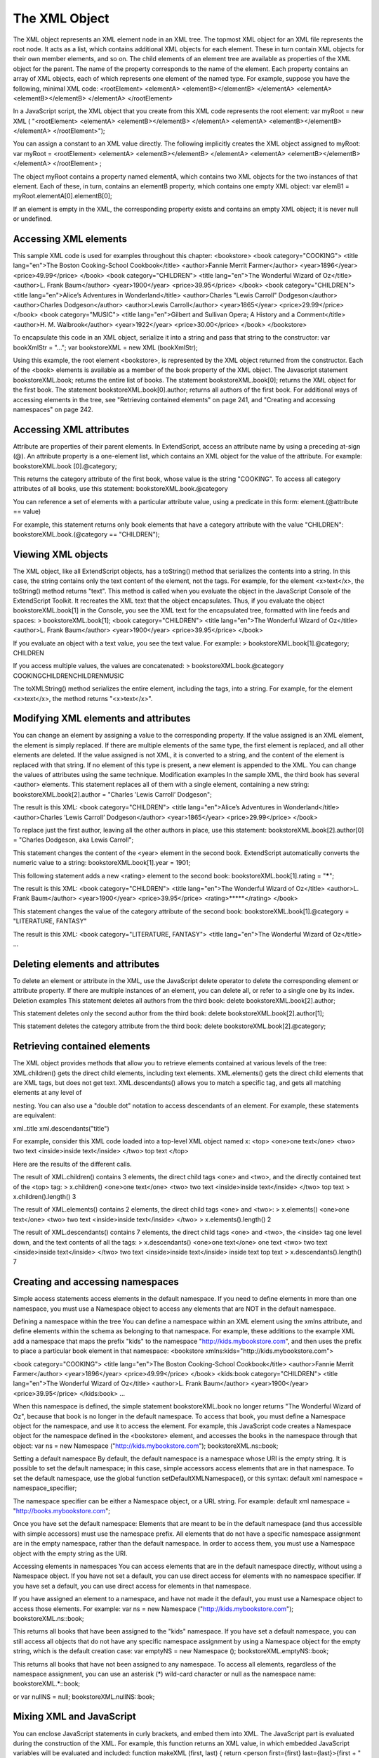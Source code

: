 .. _the-xml-object:

The XML Object
==============
The XML object represents an XML element node in an XML tree. The topmost XML object for an XML file
represents the root node. It acts as a list, which contains additional XML objects for each element. These in
turn contain XML objects for their own member elements, and so on.
The child elements of an element tree are available as properties of the XML object for the parent. The
name of the property corresponds to the name of the element. Each property contains an array of XML
objects, each of which represents one element of the named type.
For example, suppose you have the following, minimal XML code:
<rootElement>
<elementA>
<elementB></elementB>
</elementA>
<elementA>
<elementB></elementB>
</elementA>
</rootElement>

In a JavaScript script, the XML object that you create from this XML code represents the root element:
var myRoot = new XML ( "<rootElement> <elementA> <elementB></elementB> </elementA>
<elementA> <elementB></elementB> </elementA>
</rootElement>");

You can assign a constant to an XML value directly. The following implicitly creates the XML object
assigned to myRoot:
var myRoot = <rootElement>
<elementA>
<elementB></elementB>
</elementA>
<elementA>
<elementB></elementB>
</elementA>
</rootElement> ;

The object myRoot contains a property named elementA, which contains two XML objects for the two
instances of that element. Each of these, in turn, contains an elementB property, which contains one
empty XML object:
var elemB1 = myRoot.elementA[0].elementB[0];

If an element is empty in the XML, the corresponding property exists and contains an empty XML object; it
is never null or undefined.

.. _accessing-xml-elements:

Accessing XML elements
----------------------
This sample XML code is used for examples throughout this chapter:
<bookstore>
<book category="COOKING">
<title lang="en">The Boston Cooking-School Cookbook</title>
<author>Fannie Merrit Farmer</author>
<year>1896</year>
<price>49.99</price>
</book>
<book category="CHILDREN">
<title lang="en">The Wonderful Wizard of Oz</title>
<author>L. Frank Baum</author>
<year>1900</year>
<price>39.95</price>
</book>
<book category="CHILDREN">
<title lang="en">Alice’s Adventures in Wonderland</title>
<author>Charles "Lewis Carroll" Dodgeson</author>
<author>Charles Dodgeson</author>
<author>Lewis Carroll</author>
<year>1865</year>
<price>29.99</price>
</book>
<book category="MUSIC">
<title lang="en">Gilbert and Sullivan Opera; A History and a Comment</title>
<author>H. M. Walbrook</author>
<year>1922</year>
<price>30.00</price>
</book>
</bookstore>

To encapsulate this code in an XML object, serialize it into a string and pass that string to the constructor:
var bookXmlStr = "...";
var bookstoreXML = new XML (bookXmlStr);

Using this example, the root element <bookstore>, is represented by the XML object returned from the
constructor. Each of the <book> elements is available as a member of the book property of the XML object.
The Javascript statement bookstoreXML.book; returns the entire list of books.
The statement bookstoreXML.book[0]; returns the XML object for the first book.
The statement bookstoreXML.book[0].author; returns all authors of the first book.
For additional ways of accessing elements in the tree, see "Retrieving contained elements" on page 241,
and "Creating and accessing namespaces" on page 242.

.. _accessing-xml-attributes:

Accessing XML attributes
------------------------
Attribute are properties of their parent elements. In ExtendScript, access an attribute name by using a
preceding at-sign (@). An attribute property is a one-element list, which contains an XML object for the
value of the attribute. For example:
bookstoreXML.book [0].@category;

This returns the category attribute of the first book, whose value is the string "COOKING".
To access all category attributes of all books, use this statement:
bookstoreXML.book.@category

You can reference a set of elements with a particular attribute value, using a predicate in this form:
element.(@attribute == value)

For example, this statement returns only book elements that have a category attribute with the value
"CHILDREN":
bookstoreXML.book.(@category == "CHILDREN");

.. _viewing-xml-objects:

Viewing XML objects
-------------------
The XML object, like all ExtendScript objects, has a toString() method that serializes the contents into a
string. In this case, the string contains only the text content of the element, not the tags. For example, for
the element <x>text</x>, the toString() method returns "text".
This method is called when you evaluate the object in the JavaScript Console of the ExtendScript Toolkit. It
recreates the XML text that the object encapsulates. Thus, if you evaluate the object
bookstoreXML.book[1] in the Console, you see the XML text for the encapsulated tree, formatted with
line feeds and spaces:
> bookstoreXML.book[1];
<book category="CHILDREN">
<title lang="en">The Wonderful Wizard of Oz</title>
<author>L. Frank Baum</author>
<year>1900</year>
<price>39.95</price>
</book>

If you evaluate an object with a text value, you see the text value. For example:
> bookstoreXML.book[1].@category;
CHILDREN

If you access multiple values, the values are concatenated:
> bookstoreXML.book.@category
COOKINGCHILDRENCHILDRENMUSIC

The toXMLString() method serializes the entire element, including the tags, into a string. For example, for
the element <x>text</x>, the method returns "<x>text</x>".

.. _modifying-xml-elements-and-attributes:

Modifying XML elements and attributes
-------------------------------------
You can change an element by assigning a value to the corresponding property.
If the value assigned is an XML element, the element is simply replaced. If there are multiple elements
of the same type, the first element is replaced, and all other elements are deleted.
If the value assigned is not XML, it is converted to a string, and the content of the element is replaced
with that string.
If no element of this type is present, a new element is appended to the XML.
You can change the values of attributes using the same technique.
Modification examples
In the sample XML, the third book has several <author> elements. This statement replaces all of them
with a single element, containing a new string:
bookstoreXML.book[2].author = "Charles ’Lewis Carroll’ Dodgeson";

The result is this XML:
<book category="CHILDREN">
<title lang="en">Alice’s Adventures in Wonderland</title>
<author>Charles ’Lewis Carroll’ Dodgeson</author>
<year>1865</year>
<price>29.99</price>
</book>

To replace just the first author, leaving all the other authors in place, use this statement:
bookstoreXML.book[2].author[0] = "Charles Dodgeson, aka Lewis Carroll";

This statement changes the content of the <year> element in the second book. ExtendScript
automatically converts the numeric value to a string:
bookstoreXML.book[1].year = 1901;

This following statement adds a new <rating> element to the second book:
bookstoreXML.book[1].rating = "*****";

The result is this XML:
<book category="CHILDREN">
<title lang="en">The Wonderful Wizard of Oz</title>
<author>L. Frank Baum</author>
<year>1900</year>
<price>39.95</price>
<rating>*****</rating>
</book>

This statement changes the value of the category attribute of the second book:
bookstoreXML.book[1].@category = "LITERATURE, FANTASY"

The result is this XML:
<book category="LITERATURE, FANTASY">
<title lang="en">The Wonderful Wizard of Oz</title>
...

.. _deleting-elements-and-attributes:

Deleting elements and attributes
--------------------------------
To delete an element or attribute in the XML, use the JavaScript delete operator to delete the
corresponding element or attribute property. If there are multiple instances of an element, you can delete
all, or refer to a single one by its index.
Deletion examples
This statement deletes all authors from the third book:
delete bookstoreXML.book[2].author;

This statement deletes only the second author from the third book:
delete bookstoreXML.book[2].author[1];

This statement deletes the category attribute from the third book:
delete bookstoreXML.book[2].@category;

.. _retrieving-contained-elements:

Retrieving contained elements
-----------------------------
The XML object provides methods that allow you to retrieve elements contained at various levels of the
tree:
XML.children() gets the direct child elements, including text elements.
XML.elements() gets the direct child elements that are XML tags, but does not get text.
XML.descendants() allows you to match a specific tag, and gets all matching elements at any level of

nesting. You can also use a "double dot" notation to access descendants of an element. For example,
these statements are equivalent:

xml..title
xml.descendants("title")

For example, consider this XML code loaded into a top-level XML object named x:
<top>
<one>one text</one>
<two>
two text
<inside>inside text</inside>
</two>
top text
</top>

Here are the results of the different calls.

The result of XML.children() contains 3 elements, the direct child tags <one> and <two>, and the
directly contained text of the <top> tag:
> x.children()
<one>one text</one>
<two>
two text
<inside>inside text</inside>
</two>
top text
> x.children().length()
3

The result of XML.elements() contains 2 elements, the direct child tags <one> and <two>:
> x.elements()
<one>one text</one>
<two>
two text
<inside>inside text</inside>
</two>
> x.elements().length()
2

The result of XML.descendants() contains 7 elements, the direct child tags <one> and <two>, the
<inside> tag one level down, and the text contents of all the tags:
> x.descendants()
<one>one text</one>
one text
<two>
two text
<inside>inside text</inside>
</two>
two text
<inside>inside text</inside>
inside text
top text
> x.descendants().length()
7

.. _creating-and-accessing-namespaces:

Creating and accessing namespaces
---------------------------------
Simple access statements access elements in the default namespace. If you need to define elements in
more than one namespace, you must use a Namespace object to access any elements that are NOT in the
default namespace.

Defining a namespace within the tree
You can define a namespace within an XML element using the xmlns attribute, and define elements within
the schema as belonging to that namespace. For example, these additions to the example XML add a
namespace that maps the prefix "kids" to the namespace "http://kids.mybookstore.com", and then
uses the prefix to place a particular book element in that namespace:
<bookstore xmlns:kids="http://kids.mybookstore.com">

<book category="COOKING">
<title lang="en">The Boston Cooking-School Cookbook</title>
<author>Fannie Merrit Farmer</author>
<year>1896</year>
<price>49.99</price>
</book>
<kids:book category="CHILDREN">
<title lang="en">The Wonderful Wizard of Oz</title>
<author>L. Frank Baum</author>
<year>1900</year>
<price>39.95</price>
</kids:book>
...

When this namespace is defined, the simple statement bookstoreXML.book no longer returns "The
Wonderful Wizard of Oz", because that book is no longer in the default namespace. To access that book,
you must define a Namespace object for the namespace, and use it to access the element.
For example, this JavaScript code creates a Namespace object for the namespace defined in the
<bookstore> element, and accesses the books in the namespace through that object:
var ns = new Namespace ("http://kids.mybookstore.com");
bookstoreXML.ns::book;

Setting a default namespace
By default, the default namespace is a namespace whose URI is the empty string. It is possible to set the
default namespace; in this case, simple accessors access elements that are in that namespace.
To set the default namespace, use the global function setDefaultXMLNamespace(), or this syntax:
default xml namespace = namespace_specifier;

The namespace specifier can be either a Namespace object, or a URL string. For example:
default xml namespace = "http://books.mybookstore.com";

Once you have set the default namespace:
Elements that are meant to be in the default namespace (and thus accessible with simple accessors)
must use the namespace prefix.
All elements that do not have a specific namespace assignment are in the empty namespace, rather
than the default namespace. In order to access them, you must use a Namespace object with the
empty string as the URI.

Accessing elements in namespaces
You can access elements that are in the default namespace directly, without using a Namespace
object.
If you have not set a default, you can use direct access for elements with no namespace specifier.
If you have set a default, you can use direct access for elements in that namespace.

If you have assigned an element to a namespace, and have not made it the default, you must use a
Namespace object to access those elements. For example:
var ns = new Namespace ("http://kids.mybookstore.com");
bookstoreXML.ns::book;

This returns all books that have been assigned to the "kids" namespace.
If you have set a default namespace, you can still access all objects that do not have any specific
namespace assignment by using a Namespace object for the empty string, which is the default
creation case:
var emptyNS = new Namespace ();
bookstoreXML.emptyNS::book;

This returns all books that have not been assigned to any namespace.
To access all elements, regardless of the namespace assignment, you can use an asterisk (*) wild-card
character or null as the namespace name:
bookstoreXML.*::book;

or
var nullNS = null;
bookstoreXML.nullNS::book;

.. _mixing-xml-and-javascript:

Mixing XML and JavaScript
-------------------------
You can enclose JavaScript statements in curly brackets, and embed them into XML. The JavaScript part is
evaluated during the construction of the XML.
For example, this function returns an XML value, in which embedded JavaScript variables will be evaluated
and included:
function makeXML (first, last) {
return <person first={first} last={last}>{first + " " + last}</person>;
}

Calling this function:
makeXML ( "Jane", "Doe" );

results in this XML:
<person first="Jane" last="Doe">Jane Doe</person>

You can also use these operators on XML elements:
Use the plus operator, +, to combine XML elements into a list.
Use the == operator to make an in-depth comparison of two XML trees.

.. _xml-lists:

XML lists
---------
ExtendScript defines an XMLList object, which is identical to the XML object except that you can create it
by passing it an XML list, and it creates an XML list rather than an XML tag.

All XML statements and functions that collect XML return the result as an XMLList, which can be empty if
there is no match. For example, the following statement returns an empty list:
bookstoreXML.magazine;

